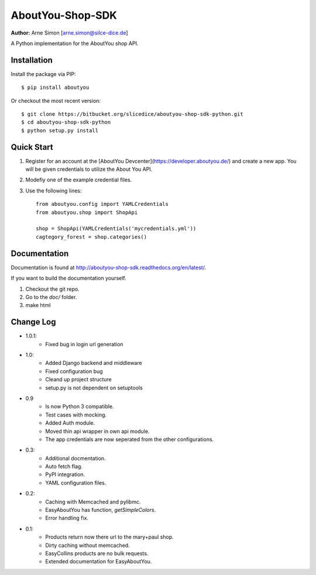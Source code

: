 AboutYou-Shop-SDK
=================

**Author:** Arne Simon [arne.simon@silce-dice.de]


A Python implementation for the AboutYou shop API.


Installation
------------

Install the package via PIP::

    $ pip install aboutyou

Or checkout the most recent version::

    $ git clone https://bitbucket.org/slicedice/aboutyou-shop-sdk-python.git
    $ cd aboutyou-shop-sdk-python
    $ python setup.py install


Quick Start
-----------

1. Register for an account at the [AboutYou Devcenter](https://developer.aboutyou.de/) and create a new app.
   You will be given credentials to utilize the About You API.
2. Modefiy one of the example credential files.
3. Use the following lines::

    from aboutyou.config import YAMLCredentials
    from aboutyou.shop import ShopApi

    shop = ShopApi(YAMLCredentials('mycredentials.yml'))
    cagtegory_forest = shop.categories()


Documentation
-------------

Documentation is found at http://aboutyou-shop-sdk.readthedocs.org/en/latest/.

If you want to build the documentation yourself.

1. Checkout the git repo.
2. Go to the *doc/* folder.
3. make html


Change Log
----------

- 1.0.1:
    - Fixed bug in login url generation

- 1.0:
    * Added Django backend and middleware
    * Fixed configuration bug
    * Cleand up project structure
    * setup.py is not dependent on setuptools

- 0.9
    * Is now Python 3 compatible.
    * Test cases with mocking.
    * Added Auth module.
    * Moved thin api wrapper in own api module.
    * The app credentials are now seperated from the other configurations.

- 0.3:
    * Additional docmentation.
    * Auto fetch flag.
    * PyPI integration.
    * YAML configuration files.

- 0.2:
    * Caching with Memcached and pylibmc.
    * EasyAboutYou has function, *getSimpleColors*.
    * Error handling fix.

- 0.1:
    * Products return now there url to the mary+paul shop.
    * Dirty caching without memcached.
    * EasyCollins products are no bulk requests.
    * Extended documentation for EasyAboutYou.
